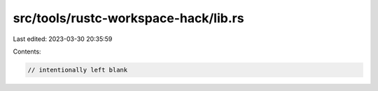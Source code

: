 src/tools/rustc-workspace-hack/lib.rs
=====================================

Last edited: 2023-03-30 20:35:59

Contents:

.. code-block:: rs

    // intentionally left blank


